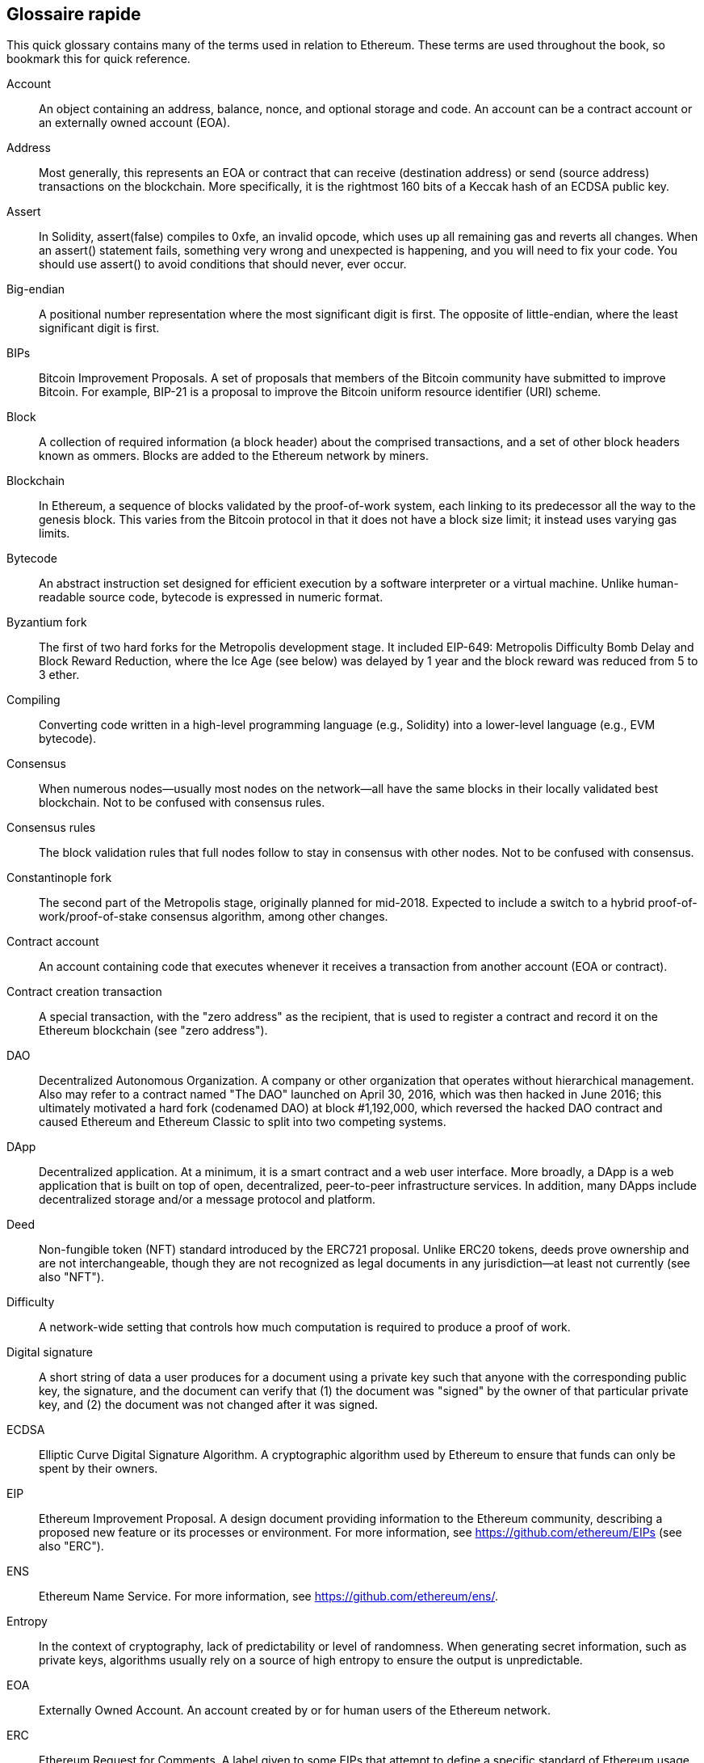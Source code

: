 [preface]
== Glossaire rapide

This quick glossary contains many of the terms used in relation to Ethereum. These terms are used throughout the book, so bookmark this for quick reference.

Account::
((("account","defined")))An object containing an address, balance, nonce, and optional storage and code. An account can be a contract account or an externally owned account (EOA).

Address::
((("addresses","defined")))Most generally, this represents an EOA or contract that can receive (destination address) or send (source address) transactions on the blockchain. More specifically, it is the rightmost 160 bits of a Keccak hash of an ECDSA public key.

Assert::
((("assert function","defined")))In Solidity, +assert(false)+ compiles to +0xfe+, an invalid opcode, which uses up all remaining gas and reverts all changes. When an +assert()+ statement fails, something very wrong and unexpected is happening, and you will need to fix your code. You should use +assert()+ to avoid conditions that should never, ever occur.

Big-endian::
((("big-endian, defined")))A positional number representation where the most significant digit is first. The opposite of little-endian, where the least significant digit is first.

BIPs::
((("Bitcoin improvement proposals (BIPs)")))Bitcoin Improvement Proposals.  A set of proposals that members of the Bitcoin community have submitted to improve Bitcoin. For example, BIP-21 is a proposal to improve the Bitcoin uniform resource identifier (URI) scheme.

Block::
((("block, defined")))A collection of required information (a block header) about the comprised transactions, and a set of other block headers known as ommers. Blocks are added to the Ethereum network by miners.

Blockchain::
((("blockchain","defined")))In Ethereum, a sequence of blocks validated by the proof-of-work system, each linking to its predecessor all the way to the genesis block. This varies from the Bitcoin protocol in that it does not have a block size limit; it instead uses varying gas limits.

Bytecode::
((("bytecode", seealso="EVM bytecode")))An abstract instruction set designed for efficient execution by a software interpreter or a virtual machine. Unlike human-readable source code, bytecode is expressed in numeric format.

Byzantium fork::
((("Byzantium fork")))The first of two hard forks for the Metropolis development stage. It included EIP-649: Metropolis Difficulty Bomb Delay and Block Reward Reduction, where the Ice Age (see below) was delayed by 1 year and the block reward was reduced from 5 to 3 ether.

Compiling::
((("compiling","defined")))Converting code written in a high-level programming language (e.g., Solidity) into a lower-level language (e.g., EVM bytecode).

Consensus::
((("consensus","defined")))When numerous nodes&#x2014;usually most nodes on the network&#x2014;all have the same blocks in their locally validated best blockchain. Not to be confused with consensus rules.

Consensus rules::
((("consensus rules")))The block validation rules that full nodes follow to stay in consensus with other nodes. Not to be confused with consensus.

Constantinople fork::
((("Constantinople fork")))The second part of the Metropolis stage, originally planned for mid-2018. Expected to include a switch to a hybrid proof-of-work/proof-of-stake consensus algorithm, among other changes.

Contract account::
((("contract accounts","defined")))((("smart contracts","defined")))An account containing code that executes whenever it receives a transaction from another account (EOA or contract).

Contract creation transaction::
((("contract creation transaction")))A special transaction, with the "zero address" as the recipient, that is used to register a contract and record it on the Ethereum blockchain (see "zero address").

DAO::
((("DAO (Decentralized Autonomous Organization)","defined")))Decentralized Autonomous Organization. A company or other organization that operates without hierarchical management. Also may refer to a contract named "The DAO" launched on April 30, 2016, which was then hacked in June 2016; this ultimately motivated a hard fork (codenamed DAO) at block #1,192,000, which reversed the hacked DAO contract and caused Ethereum and Ethereum Classic to split into two competing systems.

DApp::
((("DApps (decentralized applications)","defined")))Decentralized application. At a minimum, it is a smart contract and a web user interface. More broadly, a DApp is a web application that is built on top of open, decentralized, peer-to-peer infrastructure services. In addition, many DApps include decentralized storage and/or a message protocol and platform.

Deed::
((("deed","defined")))Non-fungible token (NFT) standard introduced by the ERC721 proposal. Unlike ERC20 tokens, deeds prove ownership and are not interchangeable, though they are not recognized as legal documents in any jurisdiction—at least not currently (see also "NFT").

Difficulty::
((("difficulty setting")))A network-wide setting that controls how much computation is required to produce a proof of work.

Digital signature::
((("digital signatures","defined")))A short string of data a user produces for a document using a private key such that anyone with the corresponding public key, the signature, and the document can verify that (1) the document was "signed" by the owner of that particular private key, and (2) the document was not changed after it was signed.

ECDSA::
((("Elliptic Curve Digital Signature Algorithm (ECDSA)","defined")))Elliptic Curve Digital Signature Algorithm. A cryptographic algorithm used by Ethereum to ensure that funds can only be spent by their owners.

EIP::
((("EIPs (Ethereum Improvement Proposals)","defined")))Ethereum Improvement Proposal. A design document providing information to the Ethereum community, describing a proposed new feature or its processes or environment. For more information, see https://github.com/ethereum/EIPs (see also "ERC").

ENS::
((("ENS (Ethereum Name Service)")))Ethereum Name Service. For more information, see https://github.com/ethereum/ens/.

Entropy::
((("entropy","defined")))In the context of cryptography, lack of predictability or level of randomness. When generating secret information, such as private keys, algorithms usually rely on a source of high entropy to ensure the output is unpredictable.

EOA::
((("EOA (Externally Owned Account)","defined")))Externally Owned Account. An account created by or for human users of the Ethereum network.

ERC::
((("ERC (Ethereum Request for Comments)", seealso="EIPs (Ethereum Improvement Proposals)")))Ethereum Request for Comments. A label given to some EIPs that attempt to define a specific standard of Ethereum usage.

Ethash::
((("Ethash")))A proof-of-work algorithm for Ethereum 1.0. For more information, see https://github.com/ethereum/wiki/wiki/Ethash.

Ether::
((("Ether (cryptocurrency)")))The native cryptocurrency used by the Ethereum ecosystem, which covers gas costs when executing smart contracts. Its symbol is Ξ, the Greek uppercase Xi character.

Event::
((("events","defined")))Allows the use of EVM logging facilities. DApps can listen for events and use them to trigger JavaScript callbacks in the user interface. For more information, see http://solidity.readthedocs.io/en/develop/contracts.html#events.

EVM::
((("EVM (Ethereum Virtual Machine)","defined")))Ethereum Virtual Machine. A stack-based virtual machine that executes bytecode. In Ethereum, the execution model specifies how the system state is altered given a series of bytecode instructions and a small tuple of environmental data. This is specified through a formal model of a virtual state machine.

EVM assembly language::
((("EVM assembly language")))A human-readable form of EVM bytecode.

Fallback function::
((("fallback function")))A default function called in the absence of data or a declared function name.

Faucet::
((("faucet, defined")))A service that dispenses funds in the form of free test ether that can be used on a testnet.

Finney::
((("finney")))A denomination of ether. 1 finney = 10^15^ wei, 10^3^ finney = 1 ether.

Fork::
((("forks")))A change in protocol causing the creation of an alternative chain, or a temporal divergence in two potential block paths during mining.


Frontier::
((("Frontier")))The initial test development stage of Ethereum, which lasted from July 2015 to March 2016.

Ganache::
((("Ganache","defined")))A personal Ethereum blockchain that you can use to run tests, execute commands, and inspect state while controlling how the chain operates.

Gas::
((("gas","defined")))A virtual fuel used in Ethereum to execute smart contracts. The EVM uses an accounting mechanism to measure the consumption of gas and limit the consumption of computing resources (see "Turing complete").

Gas limit::
((("gas limit")))The maximum amount of gas a transaction or block may consume.

Gavin Wood::
((("Wood, Dr. Gavin")))A British programmer who is the cofounder and former CTO of Ethereum. In August 2014 he proposed Solidity, a contract-oriented programming language for writing smart contracts.

Genesis block::
((("genesis block")))The first block in a blockchain, used to initialize a particular network and its cryptocurrency.

Geth::
((("Geth (Go-Ethereum)","defined")))Go Ethereum. One of the most prominent implementations of the Ethereum protocol, written in Go.

Hard fork::
((("hard forks")))A permanent divergence in the blockchain; also known as a hard-forking change. One commonly occurs when nonupgraded nodes can't validate blocks created by upgraded nodes that follow newer consensus rules. Not to be confused with a fork, soft fork, software fork, or Git fork.

Hash::
((("hash, defined")))A fixed-length fingerprint of variable-size input, produced by a hash function.

HD wallet::
((("hierarchical deterministic wallets (BIP-32/BIP-44)","defined")))A wallet using the hierarchical deterministic (HD) key creation and transfer protocol (BIP-32).

HD wallet seed::
((("HD wallet seed")))((("seeds", seealso="root seeds")))A value used to generate the master private key and master chain code for an HD wallet. The wallet seed can be represented by mnemonic words, making it easier for humans to copy, back up, and restore private keys.

Homestead::
((("Homestead")))The second development stage of Ethereum, launched in March 2016 at block #1,150,000.

ICAP::
((("ICAP (Inter-exchange Client Address Protocol)")))((("Inter-exchange Client Address Protocol (ICAP)")))Inter-exchange Client Address Protocol. An Ethereum address encoding that is partly compatible with the International Bank Account Number (IBAN) encoding, offering a versatile, checksummed, and interoperable encoding for Ethereum addresses. ICAP addresses use a new IBAN pseudo-country code: XE, standing for "eXtended Ethereum," as used in nonjurisdictional currencies (e.g., XBT, XRP, XCP).

Ice Age::
((("Ice Age")))A hard fork of Ethereum at block #200,000 to introduce an exponential difficulty increase (aka Difficulty Bomb), motivating a transition to proof of stake.

IDE::
((("IDE (Integrated Development Environment)")))((("Integrated Development Environment (IDE)")))Integrated Development Environment. A user interface that typically combines a code editor, compiler, runtime, and debugger.

Immutable deployed code problem::
((("immutable deployed code problem")))Once a contract's (or library's) code is deployed, it becomes immutable. Standard software development practices rely on being able to fix possible bugs and add new features, so this represents a challenge for smart contract development.

Internal transaction (also "message")::
((("internal transaction (message)")))A transaction sent from a contract account to another contract account or an EOA.

IPFS::
((("IPFS (InterPlanetary File System)")))InterPlanetary File System. A protocol, network, and open source project designed to create a content-addressable, peer-to-peer method of storing and sharing hypermedia in a distributed filesystem.

KDF::
((("key derivation function (KDF)")))Key Derivation Function. Also known as a "password stretching algorithm," it is used by keystore formats to protect against brute-force, dictionary, and rainbow table attacks on passphrase encryption, by repeatedly hashing the passphrase.

Keccak-256::
((("Keccak-256 hash function")))Cryptographic hash function used in Ethereum. Keccak-256 was standardized as SHA-3.

Keystore file::
((("keystore file")))A JSON-encoded file that contains a single (randomly generated) private key, encrypted by a passphrase for extra security.

LevelDB::
((("LevelDB")))An open source on-disk key&#x2013;value store, implemented as a lightweight, single-purpose library, with bindings to many platforms.

Library::
((("library contract")))A special type of contract that has no payable functions, no fallback function, and no data storage. Therefore, it cannot receive or hold ether, or store data. A library serves as previously deployed code that other contracts can call for read-only computation.

Lightweight client::
((("light/lightweight client")))An Ethereum client that does not store a local copy of the blockchain, or validate blocks and transactions. It offers the functions of a wallet and can create and broadcast transactions.

Merkle Patricia Tree::
((("Merkle Patricia Tree")))A data structure used in Ethereum to efficiently store key&#x2013;value pairs.

Message::
((("message, defined")))An internal transaction that is never serialized and only sent within the EVM.

Message call::
((("message call")))The act of passing a message from one account to another. If the destination account is associated with EVM code, then the VM will be started with the state of that object and the message acted
upon.

METoken::
((("METoken (Mastering Ethereum Token)","defined")))Mastering Ethereum Token. An ERC20 token used for demonstration in this book.

Metropolis::
((("Metropolis")))The third development stage of Ethereum, launched in October 2017.


Miner::
((("miners")))A network node that finds valid proof of work for new blocks, by repeated pass:[<span class="keep-together">hashing</span>].

Mist::
((("Mist (browser-based wallet)")))((("wallets","Mist")))The first Ethereum-enabled browser, built by the Ethereum Foundation. It contains a browser-based wallet that was the first implementation of the ERC20 token standard (Fabian Vogelsteller, author of ERC20, was also the main developer of Mist). Mist was also the first wallet to introduce the camelCase checksum (EIP-55; see <<EIP55>>). Mist runs a full node and offers a full DApp browser with support for Swarm-based storage and ENS addresses.

Network::
((("networks (Ethereum)","defined")))((("networks (Ethereum)","MetaMask and")))Referring to the Ethereum network, a peer-to-peer network that propagates transactions and blocks to every Ethereum node (network participant).

NFT::
((("nonfungible tokens (NFTs)","defined")))A non-fungible token (also known as a "deed"). This is a token standard introduced by the ERC721 proposal. NFTs can be tracked and traded, but each token is unique and distinct; they are not interchangeable like ERC20 tokens. NFTs can represent ownership of digital or physical assets.

Node::
((("node","defined")))A software client that participates in the network.

Nonce::
((("nonces","defined")))In cryptography, a value that can only be used once. There are two types of nonce used in Ethereum: an account nonce is a transaction counter in each account, which is used to prevent replay attacks; a proof-of-work nonce is the random value in a block that was used to satisfy the proof of work.

Ommer::
((("ommer, defined")))A child block of an ancestor that is not itself an ancestor. When a miner finds a valid block, another miner may have published a competing block which is added to the tip of the blockchain. Unlike with Bitcoin, orphaned blocks in Ethereum can be included by newer blocks as ommers and receive a partial block reward. The term "ommer" is the preferred gender-neutral term for the sibling of a parent block, but this is also sometimes referred to as an "uncle."

Parity::
((("Parity","defined")))One of the most prominent interoperable implementations of the Ethereum client software.

Private key::
See &#x201c;secret key.&#x201d;

Proof of stake (PoS)::
((("proof of stake (PoS)","defined")))A method by which a cryptocurrency blockchain protocol aims to achieve distributed consensus. PoS asks users to prove ownership of a certain amount of cryptocurrency (their "stake" in the network) in order to be able to participate in the validation of transactions.

Proof of work (PoW)::
((("proof of work (PoW)","defined")))A piece of data (the proof) that requires significant computation to find. In Ethereum, miners must find a numeric solution to the Ethash algorithm that meets a network-wide difficulty target.

Public key::
((("public keys","defined")))A number, derived via a one-way function from a private key, which can be shared publicly and used by anyone to verify a digital signature made with the corresponding private key.

Receipt::
((("receipt, defined")))Data returned by an Ethereum client to represent the result of a particular transaction, including a hash of the transaction, its block number, the amount of gas used, and, in case of deployment of a smart contract, the address of the contract.

Re-entrancy attack::
((("reentrancy attacks","defined")))An attack that consists of an attacker contract calling a victim contract function in such a way that during execution the victim calls the attacker contract again, recursively. This can result, for example, in the theft of funds by skipping parts of the victim contract that update balances or count withdrawal amounts.

Reward::
((("reward, defined")))An amount of ether included in each new block as a reward by the network to the miner who found the proof-of-work solution.

RLP::
((("Recursive Length Prefix (RLP)")))((("RLP (Recursive Length Prefix)")))Recursive Length Prefix. An encoding standard designed by the Ethereum developers to encode and serialize objects (data structures) of arbitrary complexity and length.

Satoshi Nakamoto::
((("Satoshi Nakamoto")))The name used by the person or people who designed Bitcoin, created its original reference implementation, and were the first to solve the double-spend problem for digital currency. Their real identity remains unknown.

Secret key (aka private key)::
((("private keys","defined")))((("secret keys", seealso="private keys")))The secret number that allows Ethereum users to prove ownership of an account or contracts, by producing a digital signature (see &#x201c;public key,&#x201d; &#x201c;address,&#x201d; &#x201c;ECDSA&#x201d;).

Serenity::
((("Serenity")))The fourth and final development stage of Ethereum. Serenity does not yet have a planned release date.

Serpent::
((("Serpent")))A procedural (imperative) smart contract programming language with syntax similar to Python.

SHA::
((("SHA (Secure Hash Algorithm)")))Secure Hash Algorithm. A family of cryptographic hash functions published by the National Institute of Standards and Technology (NIST).

Singleton::
((("singleton")))A computer programming term that describes an object of which only a single instance can exist.

Smart contract::
((("smart contracts","defined")))A program that executes on the Ethereum computing infrastructure.

Solidity::
((("Solidity","defined")))A procedural (imperative) programming language with syntax that is similar to JavaScript, C++, or Java. The most popular and most frequently used language for Ethereum smart contracts. Created by Dr. Gavin Wood (coauthor of this book).

Solidity inline assembly::
((("inline assembly","defined")))((("Solidity inline assembly")))EVM assembly language in a Solidity program. Solidity's support for inline assembly makes it easier to write certain operations.

Spurious Dragon::
((("Spurious Dragon")))A hard fork of the Ethereum blockchain, which occurred at block #2,675,000 to address more denial-of-service attack vectors and clear state (see also "Tangerine Whistle"). Also, a replay attack protection mechanism.

Swarm::
((("Swarm","defined")))A decentralized (P2P) storage network, used along with Web3 and Whisper to build DApps.

Szabo::
((("szabo, defined")))A denomination of ether. 1 szabo = 10^12^ wei, 10^6^ szabo = 1 ether.

Tangerine Whistle::
((("Tangerine Whistle")))A hard fork of the Ethereum blockchain, which occurred at block #2,463,000 to change the gas calculation for certain I/O-intensive operations and to clear the accumulated state from a denial-of-service attack, which exploited the low gas cost of those operations.

Testnet::
((("testnet","defined")))Short for "test network," a network used to simulate the behavior of the main Ethereum network.

Transaction::
((("transactions","defined")))Data committed to the Ethereum Blockchain signed by an originating account, targeting a specific address. The transaction contains metadata such as the gas limit for that transaction.

Truffle::
((("Truffle","defined")))One of the most commonly used Ethereum development frameworks.

Turing complete::
((("Turing completeness","defined")))A concept named after English mathematician and computer scientist Alan Turing: a system of data-manipulation rules (such as a computer's instruction set, a programming language, or a cellular automaton) is said to be "Turing complete" or "computationally universal" if it can be used to simulate any Turing machine.

Vitalik Buterin::
((("Buterin, Vitalik")))A Russian–Canadian programmer and writer primarily known as the cofounder of Ethereum and of _Bitcoin Magazine_.

Vyper::
((("Vyper","defined")))A high-level programming language, similar to Serpent, with Python-like syntax. Intended to get closer to a pure functional language. Created by Vitalik Buterin.

Wallet::
((("wallets","defined")))Software that holds secret keys. Used to access and control Ethereum accounts and interact with smart contracts. Keys need not be stored in a wallet, and can instead be retrieved from offline storage (e.g., a memory card or paper) for improved security. Despite the name, wallets never store the actual coins or tokens.

Web3::
((("web3", seealso="DApps")))The third version of the web. First proposed by Dr. Gavin Wood, Web3 represents a new vision and focus for web applications: from centrally owned and managed applications, to applications built on decentralized protocols.

Wei::
((("wei, defined")))The smallest denomination of ether. 10^18^ wei = 1 ether.

Whisper::
((("Whisper")))A decentralized (P2P) messaging service. It is used along with Web3 and Swarm to build DApps.

Zero address::
((("zero address","defined")))A special Ethereum address, composed entirely of zeros, that is specified as the destination address of a contract creation transaction.